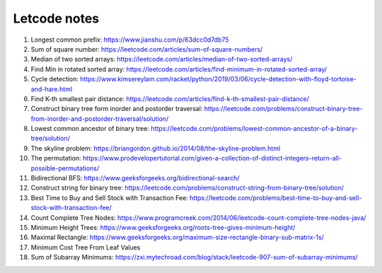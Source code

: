 *************
Letcode notes
*************

#. Longest common prefix: https://www.jianshu.com/p/63dcc0d7db75
#. Sum of square number: https://leetcode.com/articles/sum-of-square-numbers/
#. Median of two sorted arrays: https://leetcode.com/articles/median-of-two-sorted-arrays/
#. Find Min in rotated sorted array: https://leetcode.com/articles/find-minimum-in-rotated-sorted-array/
#. Cycle detection: https://www.kimsereylam.com/racket/python/2019/03/06/cycle-detection-with-floyd-tortoise-and-hare.html
#. Find K-th smallest pair distance: https://leetcode.com/articles/find-k-th-smallest-pair-distance/
#. Construct binary tree form inorder and postorder traversal: https://leetcode.com/problems/construct-binary-tree-from-inorder-and-postorder-traversal/solution/
#. Lowest common ancestor of binary tree: https://leetcode.com/problems/lowest-common-ancestor-of-a-binary-tree/solution/
#. The skyline problem: https://briangordon.github.io/2014/08/the-skyline-problem.html
#. The permutation: https://www.prodevelopertutorial.com/given-a-collection-of-distinct-integers-return-all-possible-permutations/
#. Bidirectional BFS: https://www.geeksforgeeks.org/bidirectional-search/
#. Construct string for binary tree: https://leetcode.com/problems/construct-string-from-binary-tree/solution/
#. Best Time to Buy and Sell Stock with Transaction Fee: https://leetcode.com/problems/best-time-to-buy-and-sell-stock-with-transaction-fee/
#. Count Complete Tree Nodes: https://www.programcreek.com/2014/06/leetcode-count-complete-tree-nodes-java/
#. Minimum Height Trees: https://www.geeksforgeeks.org/roots-tree-gives-minimum-height/
#. Maximal Rectangle: https://www.geeksforgeeks.org/maximum-size-rectangle-binary-sub-matrix-1s/
#. Minimum Cost Tree From Leaf Values
#. Sum of Subarray Minimums: https://zxi.mytechroad.com/blog/stack/leetcode-907-sum-of-subarray-minimums/